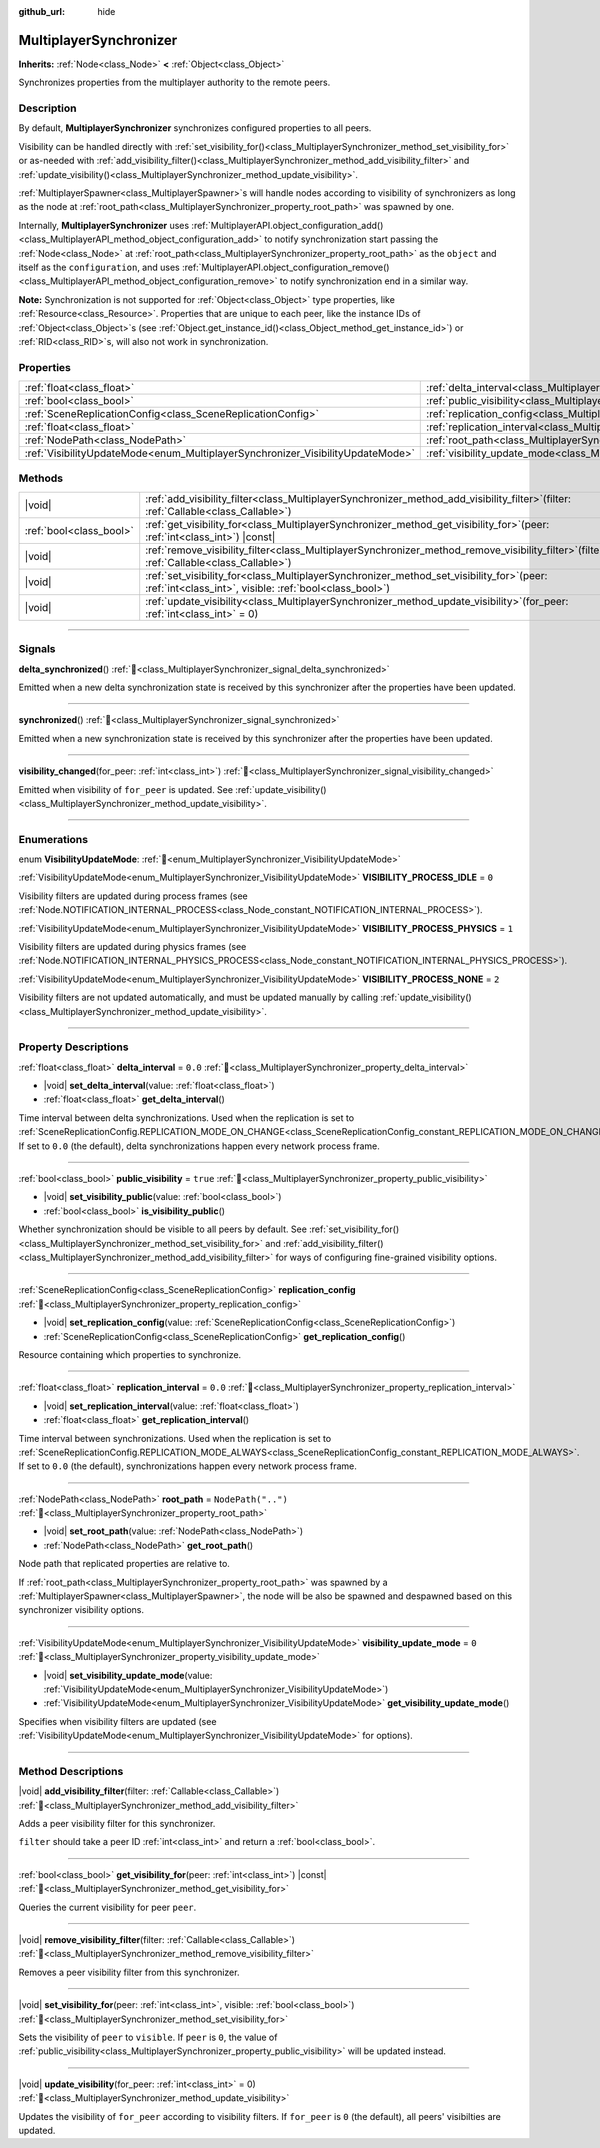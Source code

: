 :github_url: hide

.. meta::
	:keywords: network

.. DO NOT EDIT THIS FILE!!!
.. Generated automatically from Godot engine sources.
.. Generator: https://github.com/godotengine/godot/tree/master/doc/tools/make_rst.py.
.. XML source: https://github.com/godotengine/godot/tree/master/modules/multiplayer/doc_classes/MultiplayerSynchronizer.xml.

.. _class_MultiplayerSynchronizer:

MultiplayerSynchronizer
=======================

**Inherits:** :ref:`Node<class_Node>` **<** :ref:`Object<class_Object>`

Synchronizes properties from the multiplayer authority to the remote peers.

.. rst-class:: classref-introduction-group

Description
-----------

By default, **MultiplayerSynchronizer** synchronizes configured properties to all peers.

Visibility can be handled directly with :ref:`set_visibility_for()<class_MultiplayerSynchronizer_method_set_visibility_for>` or as-needed with :ref:`add_visibility_filter()<class_MultiplayerSynchronizer_method_add_visibility_filter>` and :ref:`update_visibility()<class_MultiplayerSynchronizer_method_update_visibility>`.

\ :ref:`MultiplayerSpawner<class_MultiplayerSpawner>`\ s will handle nodes according to visibility of synchronizers as long as the node at :ref:`root_path<class_MultiplayerSynchronizer_property_root_path>` was spawned by one.

Internally, **MultiplayerSynchronizer** uses :ref:`MultiplayerAPI.object_configuration_add()<class_MultiplayerAPI_method_object_configuration_add>` to notify synchronization start passing the :ref:`Node<class_Node>` at :ref:`root_path<class_MultiplayerSynchronizer_property_root_path>` as the ``object`` and itself as the ``configuration``, and uses :ref:`MultiplayerAPI.object_configuration_remove()<class_MultiplayerAPI_method_object_configuration_remove>` to notify synchronization end in a similar way.

\ **Note:** Synchronization is not supported for :ref:`Object<class_Object>` type properties, like :ref:`Resource<class_Resource>`. Properties that are unique to each peer, like the instance IDs of :ref:`Object<class_Object>`\ s (see :ref:`Object.get_instance_id()<class_Object_method_get_instance_id>`) or :ref:`RID<class_RID>`\ s, will also not work in synchronization.

.. rst-class:: classref-reftable-group

Properties
----------

.. table::
   :widths: auto

   +--------------------------------------------------------------------------------+----------------------------------------------------------------------------------------------+--------------------+
   | :ref:`float<class_float>`                                                      | :ref:`delta_interval<class_MultiplayerSynchronizer_property_delta_interval>`                 | ``0.0``            |
   +--------------------------------------------------------------------------------+----------------------------------------------------------------------------------------------+--------------------+
   | :ref:`bool<class_bool>`                                                        | :ref:`public_visibility<class_MultiplayerSynchronizer_property_public_visibility>`           | ``true``           |
   +--------------------------------------------------------------------------------+----------------------------------------------------------------------------------------------+--------------------+
   | :ref:`SceneReplicationConfig<class_SceneReplicationConfig>`                    | :ref:`replication_config<class_MultiplayerSynchronizer_property_replication_config>`         |                    |
   +--------------------------------------------------------------------------------+----------------------------------------------------------------------------------------------+--------------------+
   | :ref:`float<class_float>`                                                      | :ref:`replication_interval<class_MultiplayerSynchronizer_property_replication_interval>`     | ``0.0``            |
   +--------------------------------------------------------------------------------+----------------------------------------------------------------------------------------------+--------------------+
   | :ref:`NodePath<class_NodePath>`                                                | :ref:`root_path<class_MultiplayerSynchronizer_property_root_path>`                           | ``NodePath("..")`` |
   +--------------------------------------------------------------------------------+----------------------------------------------------------------------------------------------+--------------------+
   | :ref:`VisibilityUpdateMode<enum_MultiplayerSynchronizer_VisibilityUpdateMode>` | :ref:`visibility_update_mode<class_MultiplayerSynchronizer_property_visibility_update_mode>` | ``0``              |
   +--------------------------------------------------------------------------------+----------------------------------------------------------------------------------------------+--------------------+

.. rst-class:: classref-reftable-group

Methods
-------

.. table::
   :widths: auto

   +-------------------------+-----------------------------------------------------------------------------------------------------------------------------------------------------------+
   | |void|                  | :ref:`add_visibility_filter<class_MultiplayerSynchronizer_method_add_visibility_filter>`\ (\ filter\: :ref:`Callable<class_Callable>`\ )                  |
   +-------------------------+-----------------------------------------------------------------------------------------------------------------------------------------------------------+
   | :ref:`bool<class_bool>` | :ref:`get_visibility_for<class_MultiplayerSynchronizer_method_get_visibility_for>`\ (\ peer\: :ref:`int<class_int>`\ ) |const|                            |
   +-------------------------+-----------------------------------------------------------------------------------------------------------------------------------------------------------+
   | |void|                  | :ref:`remove_visibility_filter<class_MultiplayerSynchronizer_method_remove_visibility_filter>`\ (\ filter\: :ref:`Callable<class_Callable>`\ )            |
   +-------------------------+-----------------------------------------------------------------------------------------------------------------------------------------------------------+
   | |void|                  | :ref:`set_visibility_for<class_MultiplayerSynchronizer_method_set_visibility_for>`\ (\ peer\: :ref:`int<class_int>`, visible\: :ref:`bool<class_bool>`\ ) |
   +-------------------------+-----------------------------------------------------------------------------------------------------------------------------------------------------------+
   | |void|                  | :ref:`update_visibility<class_MultiplayerSynchronizer_method_update_visibility>`\ (\ for_peer\: :ref:`int<class_int>` = 0\ )                              |
   +-------------------------+-----------------------------------------------------------------------------------------------------------------------------------------------------------+

.. rst-class:: classref-section-separator

----

.. rst-class:: classref-descriptions-group

Signals
-------

.. _class_MultiplayerSynchronizer_signal_delta_synchronized:

.. rst-class:: classref-signal

**delta_synchronized**\ (\ ) :ref:`🔗<class_MultiplayerSynchronizer_signal_delta_synchronized>`

Emitted when a new delta synchronization state is received by this synchronizer after the properties have been updated.

.. rst-class:: classref-item-separator

----

.. _class_MultiplayerSynchronizer_signal_synchronized:

.. rst-class:: classref-signal

**synchronized**\ (\ ) :ref:`🔗<class_MultiplayerSynchronizer_signal_synchronized>`

Emitted when a new synchronization state is received by this synchronizer after the properties have been updated.

.. rst-class:: classref-item-separator

----

.. _class_MultiplayerSynchronizer_signal_visibility_changed:

.. rst-class:: classref-signal

**visibility_changed**\ (\ for_peer\: :ref:`int<class_int>`\ ) :ref:`🔗<class_MultiplayerSynchronizer_signal_visibility_changed>`

Emitted when visibility of ``for_peer`` is updated. See :ref:`update_visibility()<class_MultiplayerSynchronizer_method_update_visibility>`.

.. rst-class:: classref-section-separator

----

.. rst-class:: classref-descriptions-group

Enumerations
------------

.. _enum_MultiplayerSynchronizer_VisibilityUpdateMode:

.. rst-class:: classref-enumeration

enum **VisibilityUpdateMode**: :ref:`🔗<enum_MultiplayerSynchronizer_VisibilityUpdateMode>`

.. _class_MultiplayerSynchronizer_constant_VISIBILITY_PROCESS_IDLE:

.. rst-class:: classref-enumeration-constant

:ref:`VisibilityUpdateMode<enum_MultiplayerSynchronizer_VisibilityUpdateMode>` **VISIBILITY_PROCESS_IDLE** = ``0``

Visibility filters are updated during process frames (see :ref:`Node.NOTIFICATION_INTERNAL_PROCESS<class_Node_constant_NOTIFICATION_INTERNAL_PROCESS>`).

.. _class_MultiplayerSynchronizer_constant_VISIBILITY_PROCESS_PHYSICS:

.. rst-class:: classref-enumeration-constant

:ref:`VisibilityUpdateMode<enum_MultiplayerSynchronizer_VisibilityUpdateMode>` **VISIBILITY_PROCESS_PHYSICS** = ``1``

Visibility filters are updated during physics frames (see :ref:`Node.NOTIFICATION_INTERNAL_PHYSICS_PROCESS<class_Node_constant_NOTIFICATION_INTERNAL_PHYSICS_PROCESS>`).

.. _class_MultiplayerSynchronizer_constant_VISIBILITY_PROCESS_NONE:

.. rst-class:: classref-enumeration-constant

:ref:`VisibilityUpdateMode<enum_MultiplayerSynchronizer_VisibilityUpdateMode>` **VISIBILITY_PROCESS_NONE** = ``2``

Visibility filters are not updated automatically, and must be updated manually by calling :ref:`update_visibility()<class_MultiplayerSynchronizer_method_update_visibility>`.

.. rst-class:: classref-section-separator

----

.. rst-class:: classref-descriptions-group

Property Descriptions
---------------------

.. _class_MultiplayerSynchronizer_property_delta_interval:

.. rst-class:: classref-property

:ref:`float<class_float>` **delta_interval** = ``0.0`` :ref:`🔗<class_MultiplayerSynchronizer_property_delta_interval>`

.. rst-class:: classref-property-setget

- |void| **set_delta_interval**\ (\ value\: :ref:`float<class_float>`\ )
- :ref:`float<class_float>` **get_delta_interval**\ (\ )

Time interval between delta synchronizations. Used when the replication is set to :ref:`SceneReplicationConfig.REPLICATION_MODE_ON_CHANGE<class_SceneReplicationConfig_constant_REPLICATION_MODE_ON_CHANGE>`. If set to ``0.0`` (the default), delta synchronizations happen every network process frame.

.. rst-class:: classref-item-separator

----

.. _class_MultiplayerSynchronizer_property_public_visibility:

.. rst-class:: classref-property

:ref:`bool<class_bool>` **public_visibility** = ``true`` :ref:`🔗<class_MultiplayerSynchronizer_property_public_visibility>`

.. rst-class:: classref-property-setget

- |void| **set_visibility_public**\ (\ value\: :ref:`bool<class_bool>`\ )
- :ref:`bool<class_bool>` **is_visibility_public**\ (\ )

Whether synchronization should be visible to all peers by default. See :ref:`set_visibility_for()<class_MultiplayerSynchronizer_method_set_visibility_for>` and :ref:`add_visibility_filter()<class_MultiplayerSynchronizer_method_add_visibility_filter>` for ways of configuring fine-grained visibility options.

.. rst-class:: classref-item-separator

----

.. _class_MultiplayerSynchronizer_property_replication_config:

.. rst-class:: classref-property

:ref:`SceneReplicationConfig<class_SceneReplicationConfig>` **replication_config** :ref:`🔗<class_MultiplayerSynchronizer_property_replication_config>`

.. rst-class:: classref-property-setget

- |void| **set_replication_config**\ (\ value\: :ref:`SceneReplicationConfig<class_SceneReplicationConfig>`\ )
- :ref:`SceneReplicationConfig<class_SceneReplicationConfig>` **get_replication_config**\ (\ )

Resource containing which properties to synchronize.

.. rst-class:: classref-item-separator

----

.. _class_MultiplayerSynchronizer_property_replication_interval:

.. rst-class:: classref-property

:ref:`float<class_float>` **replication_interval** = ``0.0`` :ref:`🔗<class_MultiplayerSynchronizer_property_replication_interval>`

.. rst-class:: classref-property-setget

- |void| **set_replication_interval**\ (\ value\: :ref:`float<class_float>`\ )
- :ref:`float<class_float>` **get_replication_interval**\ (\ )

Time interval between synchronizations. Used when the replication is set to :ref:`SceneReplicationConfig.REPLICATION_MODE_ALWAYS<class_SceneReplicationConfig_constant_REPLICATION_MODE_ALWAYS>`. If set to ``0.0`` (the default), synchronizations happen every network process frame.

.. rst-class:: classref-item-separator

----

.. _class_MultiplayerSynchronizer_property_root_path:

.. rst-class:: classref-property

:ref:`NodePath<class_NodePath>` **root_path** = ``NodePath("..")`` :ref:`🔗<class_MultiplayerSynchronizer_property_root_path>`

.. rst-class:: classref-property-setget

- |void| **set_root_path**\ (\ value\: :ref:`NodePath<class_NodePath>`\ )
- :ref:`NodePath<class_NodePath>` **get_root_path**\ (\ )

Node path that replicated properties are relative to.

If :ref:`root_path<class_MultiplayerSynchronizer_property_root_path>` was spawned by a :ref:`MultiplayerSpawner<class_MultiplayerSpawner>`, the node will be also be spawned and despawned based on this synchronizer visibility options.

.. rst-class:: classref-item-separator

----

.. _class_MultiplayerSynchronizer_property_visibility_update_mode:

.. rst-class:: classref-property

:ref:`VisibilityUpdateMode<enum_MultiplayerSynchronizer_VisibilityUpdateMode>` **visibility_update_mode** = ``0`` :ref:`🔗<class_MultiplayerSynchronizer_property_visibility_update_mode>`

.. rst-class:: classref-property-setget

- |void| **set_visibility_update_mode**\ (\ value\: :ref:`VisibilityUpdateMode<enum_MultiplayerSynchronizer_VisibilityUpdateMode>`\ )
- :ref:`VisibilityUpdateMode<enum_MultiplayerSynchronizer_VisibilityUpdateMode>` **get_visibility_update_mode**\ (\ )

Specifies when visibility filters are updated (see :ref:`VisibilityUpdateMode<enum_MultiplayerSynchronizer_VisibilityUpdateMode>` for options).

.. rst-class:: classref-section-separator

----

.. rst-class:: classref-descriptions-group

Method Descriptions
-------------------

.. _class_MultiplayerSynchronizer_method_add_visibility_filter:

.. rst-class:: classref-method

|void| **add_visibility_filter**\ (\ filter\: :ref:`Callable<class_Callable>`\ ) :ref:`🔗<class_MultiplayerSynchronizer_method_add_visibility_filter>`

Adds a peer visibility filter for this synchronizer.

\ ``filter`` should take a peer ID :ref:`int<class_int>` and return a :ref:`bool<class_bool>`.

.. rst-class:: classref-item-separator

----

.. _class_MultiplayerSynchronizer_method_get_visibility_for:

.. rst-class:: classref-method

:ref:`bool<class_bool>` **get_visibility_for**\ (\ peer\: :ref:`int<class_int>`\ ) |const| :ref:`🔗<class_MultiplayerSynchronizer_method_get_visibility_for>`

Queries the current visibility for peer ``peer``.

.. rst-class:: classref-item-separator

----

.. _class_MultiplayerSynchronizer_method_remove_visibility_filter:

.. rst-class:: classref-method

|void| **remove_visibility_filter**\ (\ filter\: :ref:`Callable<class_Callable>`\ ) :ref:`🔗<class_MultiplayerSynchronizer_method_remove_visibility_filter>`

Removes a peer visibility filter from this synchronizer.

.. rst-class:: classref-item-separator

----

.. _class_MultiplayerSynchronizer_method_set_visibility_for:

.. rst-class:: classref-method

|void| **set_visibility_for**\ (\ peer\: :ref:`int<class_int>`, visible\: :ref:`bool<class_bool>`\ ) :ref:`🔗<class_MultiplayerSynchronizer_method_set_visibility_for>`

Sets the visibility of ``peer`` to ``visible``. If ``peer`` is ``0``, the value of :ref:`public_visibility<class_MultiplayerSynchronizer_property_public_visibility>` will be updated instead.

.. rst-class:: classref-item-separator

----

.. _class_MultiplayerSynchronizer_method_update_visibility:

.. rst-class:: classref-method

|void| **update_visibility**\ (\ for_peer\: :ref:`int<class_int>` = 0\ ) :ref:`🔗<class_MultiplayerSynchronizer_method_update_visibility>`

Updates the visibility of ``for_peer`` according to visibility filters. If ``for_peer`` is ``0`` (the default), all peers' visibilties are updated.

.. |virtual| replace:: :abbr:`virtual (This method should typically be overridden by the user to have any effect.)`
.. |const| replace:: :abbr:`const (This method has no side effects. It doesn't modify any of the instance's member variables.)`
.. |vararg| replace:: :abbr:`vararg (This method accepts any number of arguments after the ones described here.)`
.. |constructor| replace:: :abbr:`constructor (This method is used to construct a type.)`
.. |static| replace:: :abbr:`static (This method doesn't need an instance to be called, so it can be called directly using the class name.)`
.. |operator| replace:: :abbr:`operator (This method describes a valid operator to use with this type as left-hand operand.)`
.. |bitfield| replace:: :abbr:`BitField (This value is an integer composed as a bitmask of the following flags.)`
.. |void| replace:: :abbr:`void (No return value.)`
